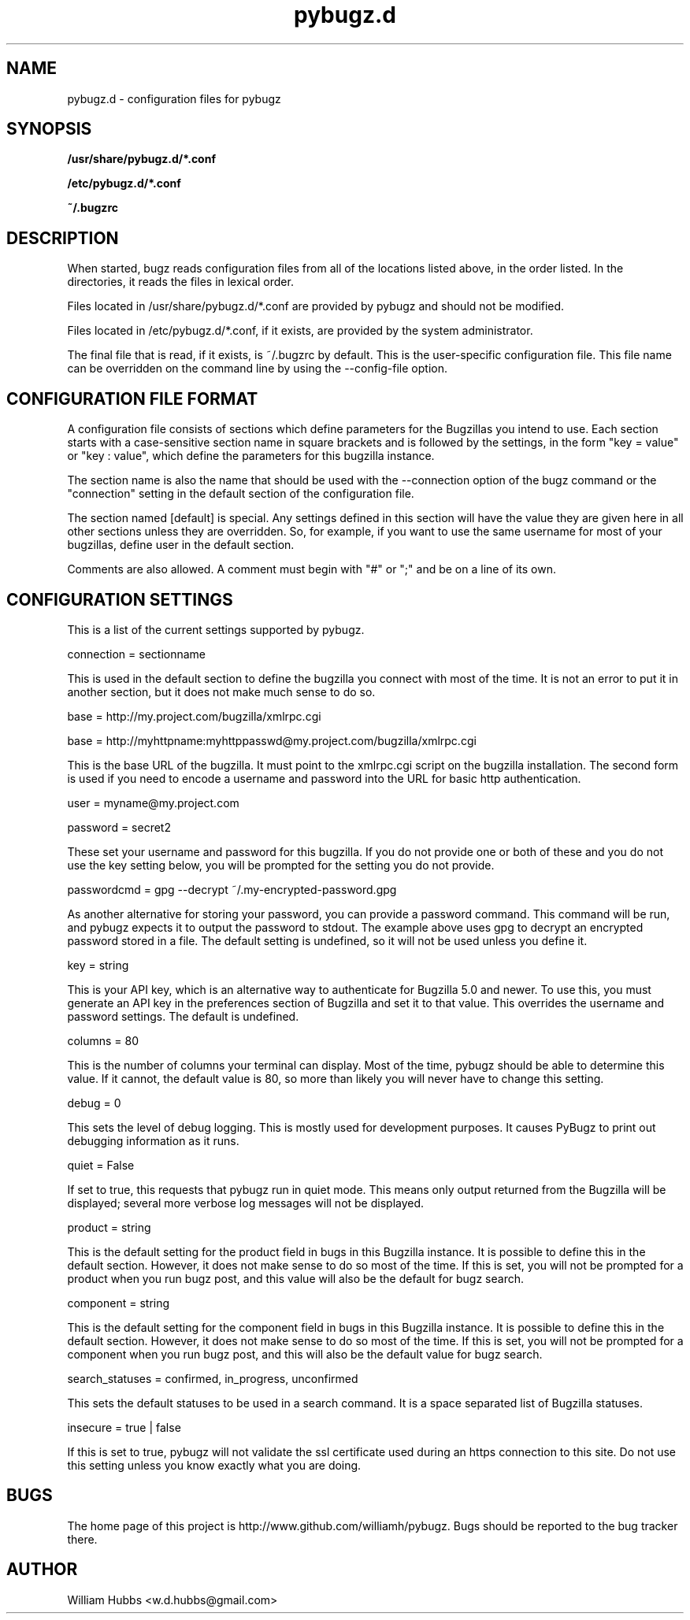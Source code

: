 .\" Hey, Emacs!  This is an -*- nroff -*- source file.
.\" Copyright (c) 2014 William Hubbs
.\" This is free software; see the GNU General Public Licence version 2
.\" or later for copying conditions.  There is NO warranty.
.TH pybugz.d 5 "20 Jan 2013" "0.12"
.nh
.SH NAME
pybugz.d - configuration files for pybugz
.SH SYNOPSIS
.B /usr/share/pybugz.d/*.conf
.PP
.B /etc/pybugz.d/*.conf
.PP
.B ~/.bugzrc
.\" .SH OPTIONS
.\" .TP
.\" .B \-o value, \-\^\-long=value
.\" Describe the option.
.SH DESCRIPTION
When started, bugz reads configuration files from all of the locations
listed above, in the order listed. In the directories, it reads the
files in lexical order.
.PP
Files located in /usr/share/pybugz.d/*.conf are provided by pybugz
and should not be modified.
.PP
Files located in /etc/pybugz.d/*.conf, if it exists, are provided by the
system administrator.
.PP
The final file that is read, if it exists, is ~/.bugzrc by default. This
is the user-specific configuration file. This file name can be
overridden on the command line by using the --config-file option.
.SH CONFIGURATION FILE FORMAT
A configuration file consists of sections which define parameters for
the Bugzillas you intend to use. Each section starts with a
case-sensitive section name in square brackets and is followed by the
settings, in the form "key = value" or "key : value", which define the
parameters for this bugzilla instance.
.PP
The section name is  also the name that should be
used with the --connection option of the bugz command or the
"connection" setting in the default section of the configuration file.
.PP
The section named [default] is special. Any settings defined in this
section will have the value they are given here in all other sections
unless they are overridden. So, for example, if you want to use the
same username for most of your bugzillas, define user in the default
section.
.PP
Comments are also allowed. A comment must begin with "#" or ";" and be
on a line of its own.
.SH CONFIGURATION SETTINGS
This is a list of the current settings supported by pybugz.
.PP
connection = sectionname
.PP
This is used in the default section to define the bugzilla you connect
with most of the time. It is not an error to put it in another section,
but it does not make much sense to do so.
.PP
base = http://my.project.com/bugzilla/xmlrpc.cgi
.PP
base = http://myhttpname:myhttppasswd@my.project.com/bugzilla/xmlrpc.cgi
.PP
This is the base URL of the bugzilla. It must point to the xmlrpc.cgi
script on the bugzilla installation. The second form is used if you need
to encode a username and password into the URL for basic http
authentication.
.PP
user = myname@my.project.com
.PP
password = secret2
.PP
These set your username and password for this bugzilla. If you do not
provide one or both of these and you do not use the key setting below,
you will be prompted for the setting you do not provide.
.PP
passwordcmd = gpg --decrypt ~/.my-encrypted-password.gpg
.PP
As another alternative for storing your password, you can provide a
password command. This command will be run, and pybugz expects it to
output the password to stdout. The example above uses gpg to decrypt an
encrypted password stored in a file. The default setting is undefined,
so it will not be used unless you define it.
.PP
key = string
.PP
This is your API key, which is an alternative way to authenticate for Bugzilla
5.0 and newer.
To use this, you must generate an API key in the preferences section of
Bugzilla and set it to that value. This overrides the username and
password settings. The default is undefined.
.PP
columns = 80
.PP
This is the number of columns your terminal can display. Most of the
time, pybugz should be able to determine this value. If it cannot, the
default value is 80, so more than likely you will never have to change
this setting.
.PP
debug = 0
.PP
This sets the level of debug logging. This is mostly used for
development purposes. It causes PyBugz to print out debugging information
as it runs.
.PP
quiet = False
.PP
If set to true, this requests that pybugz run in quiet mode. This means
only output returned from the Bugzilla will be displayed; several more
verbose log messages will not be displayed.
.PP
product = string
.PP
This is the default setting for the product field in bugs in this
Bugzilla instance. It is possible to define this in the default section.
However, it does not make sense to do so most of the time. If this is
set, you will not be prompted for a product when you run bugz post, and
this value will also be the default for bugz search.
.PP
component = string
.PP
This is the default setting for the component field in bugs in this
Bugzilla instance. It is possible to define this in the default section.
However, it does not make sense to do so most of the time. If this is
set, you will not be prompted for a component when you run bugz post,
and this will also be the default value for bugz search.
.PP
search_statuses = confirmed, in_progress, unconfirmed
.PP
This sets the default statuses to be used in a search command. It is a
space separated list of Bugzilla statuses.
.PP
insecure = true | false
.PP
If this is set to true, pybugz will not validate the ssl certificate
used during an https connection to this site. Do not use this setting
unless you know exactly what you are doing.
.SH BUGS
.PP
The home page of this project is http://www.github.com/williamh/pybugz.
Bugs should be reported to the bug tracker there.
.\" .SH SEE ALSO
.\" .PP
.SH AUTHOR
.PP
William Hubbs <w.d.hubbs@gmail.com>
